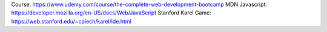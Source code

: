 Course: https://www.udemy.com/course/the-complete-web-development-bootcamp
MDN Javascript: https://developer.mozilla.org/en-US/docs/Web/JavaScript
Stanford Karel Game: https://web.stanford.edu/~cpiech/karel/ide.html
